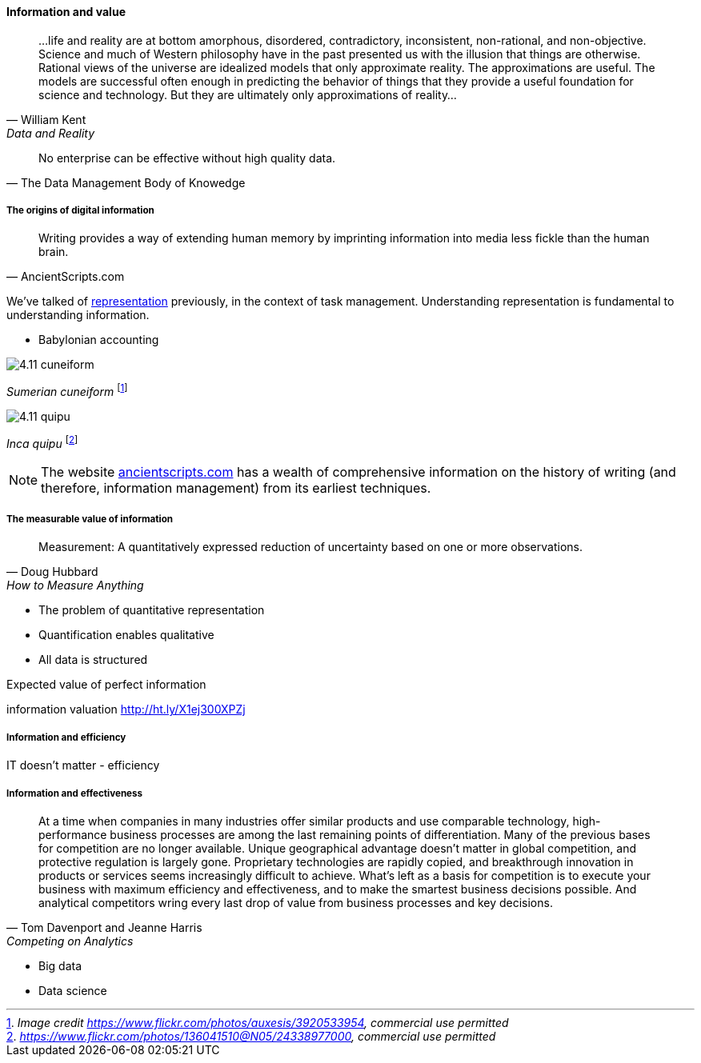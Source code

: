 ==== Information and value
[quote, William Kent, Data and Reality]
...life and reality are at bottom amorphous, disordered, contradictory, inconsistent, non-rational, and non-objective. Science and much of Western philosophy have in the past presented us with the illusion that things are otherwise. Rational views of the universe are idealized models that only approximate reality. The approximations are useful. The models are successful often enough in predicting the behavior of things that they provide a useful foundation for science and technology. But they are ultimately only approximations of reality...

[quote, The Data Management Body of Knowedge]
No enterprise can be effective without high quality data.


===== The origins of digital information
[quote, AncientScripts.com]
Writing provides a way of extending human memory by imprinting information into media less fickle than the human brain.

We've talked of xref:representation[representation] previously, in the context of task management. Understanding representation is fundamental to understanding information.




* Babylonian accounting

image::images/4.11-cuneiform.jpg[]
_Sumerian cuneiform_ footnote:[_Image credit https://www.flickr.com/photos/auxesis/3920533954, commercial use permitted_]

image::images/4.11-quipu.jpg[]
_Inca quipu_ footnote:[_https://www.flickr.com/photos/136041510@N05/24338977000, commercial use permitted_]

NOTE: The website http://www.ancientscripts.com/[ancientscripts.com] has a wealth of comprehensive information on the history of writing (and therefore, information management) from its earliest techniques.

===== The measurable value of information
[quote, Doug Hubbard, How to Measure Anything]
Measurement: A quantitatively expressed reduction of uncertainty based on one or more observations.

* The problem of quantitative representation
* Quantification enables qualitative
* All data is structured

Expected value of perfect information

information valuation http://ht.ly/X1ej300XPZj


===== Information and efficiency

IT doesn't matter - efficiency

===== Information and effectiveness
[quote, Tom Davenport and Jeanne Harris, Competing on Analytics]
At a time when companies in many industries offer similar products and use comparable technology, high-performance business processes are among the last remaining points of differentiation. Many of the previous bases for competition are no longer available. Unique geographical advantage doesn't matter in global competition, and protective regulation is largely gone. Proprietary technologies are rapidly copied, and breakthrough innovation in products or services seems increasingly difficult to achieve. What's left as a basis for competition is to execute your business with maximum efficiency and effectiveness, and to make the smartest business decisions possible. And analytical competitors wring every last drop of value from business processes and key decisions.

* Big data
* Data science

